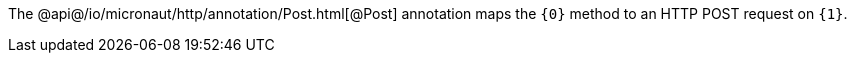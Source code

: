 The @api@/io/micronaut/http/annotation/Post.html[@Post] annotation maps the `{0}` method to an HTTP POST request on `{1}`.
